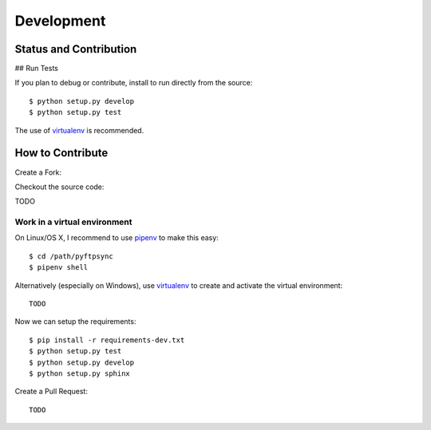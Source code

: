 ===========
Development
===========

Status and Contribution
=======================




## Run Tests

If you plan to debug or contribute, install to run directly from the source::

	$ python setup.py develop
	$ python setup.py test

The use of `virtualenv <https://virtualenv.pypa.io/en/latest/>`_ is recommended.


How to Contribute
=================

.. todo:
    https://pip.pypa.io/en/stable/development/

Create a Fork:


Checkout the source code:

TODO

Work in a virtual environment
-----------------------------

On Linux/OS X, I recommend to use `pipenv <https://github.com/kennethreitz/pipenv>`_
to make this easy::

	$ cd /path/pyftpsync
	$ pipenv shell

Alternatively (especially on Windows), use `virtualenv <https://virtualenv.pypa.io/en/latest/>`_
to create and activate the virtual environment::

	TODO

Now we can setup the requirements::

	$ pip install -r requirements-dev.txt
	$ python setup.py test
	$ python setup.py develop
	$ python setup.py sphinx

Create a Pull Request::

	TODO

.. Make a release::

	$ python setup.py test
	$ python setup.py bdist_wheel
	$ twine upload
